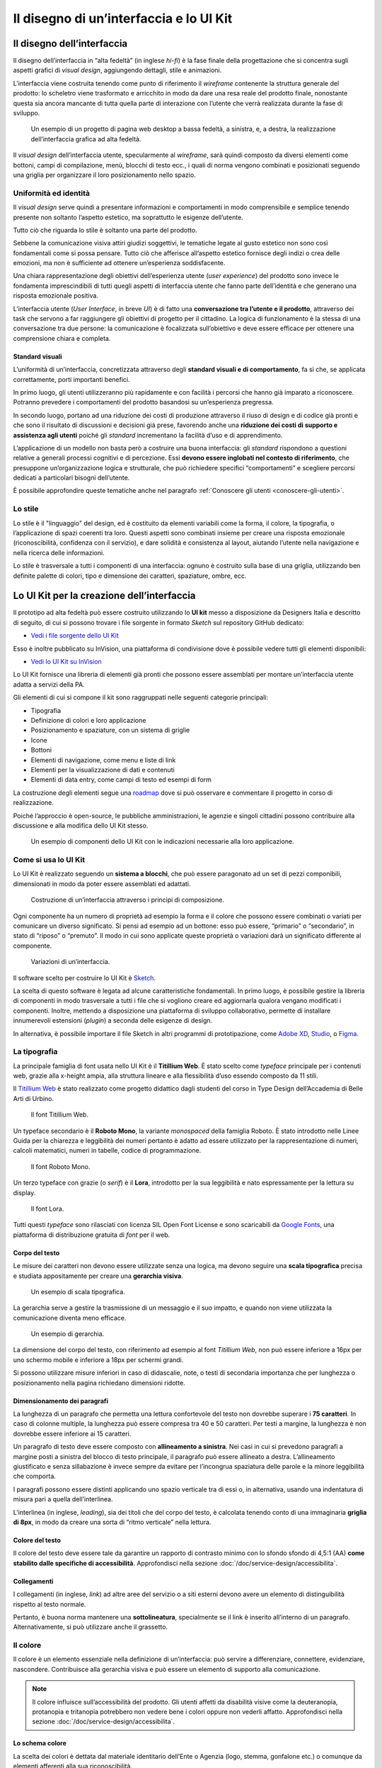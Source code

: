 ================================================================================
Il disegno di un’interfaccia e lo UI Kit
================================================================================

Il disegno dell’interfaccia
================================================================================

Il disegno dell’interfaccia in “alta fedeltà” (in inglese *hi-fi*) è la fase finale della progettazione che si concentra sugli aspetti grafici di *visual design*, aggiungendo dettagli, stile e animazioni.

L’interfaccia viene costruita tenendo come punto di riferimento il *wireframe* contenente la struttura generale del prodotto: lo scheletro viene trasformato e arricchito in modo da dare una resa reale del prodotto finale, nonostante questa sia ancora mancante di tutta quella parte di interazione con l’utente che verrà realizzata durante la fase di sviluppo.

.. figure:: images/ui-design-comparazione-tra-lo-fi-e-hi-fi.png
    :alt: Un esempio di un progetto a bassa ed alta fedeltà.
    :name: Un esempio di un progetto a bassa ed alta fedeltà.

    Un esempio di un progetto di pagina web desktop a bassa fedeltà, a sinistra, e, a destra, la realizzazione dell’interfaccia grafica ad alta fedeltà.

Il *visual design* dell’interfaccia utente, specularmente al *wireframe*, sarà quindi composto da diversi elementi come bottoni, campi di compilazione, menù, blocchi di testo ecc., i quali di norma vengono combinati e posizionati seguendo una griglia per organizzare il loro posizionamento nello spazio.

Uniformità ed identità
--------------------------------------------------------------------------------

Il *visual design* serve quindi a presentare informazioni e comportamenti in modo comprensibile e semplice tenendo presente non soltanto l’aspetto estetico, ma soprattutto le esigenze dell’utente.

Tutto ciò che riguarda lo stile è soltanto una parte del prodotto.

Sebbene la comunicazione visiva attiri giudizi soggettivi, le tematiche legate al gusto estetico non sono così fondamentali come si possa pensare. Tutto ciò che afferisce all’aspetto estetico fornisce degli indizi o crea delle emozioni, ma non è sufficiente ad ottenere un’esperienza soddisfacente.

Una chiara rappresentazione degli obiettivi dell’esperienza utente (*user experience*) del prodotto sono invece le fondamenta imprescindibili di tutti quegli aspetti di interfaccia utente che fanno parte dell’identità e che generano una risposta emozionale positiva.

L’interfaccia utente (*User Interface*, in breve *UI*) è di fatto una **conversazione tra l’utente e il prodotto**, attraverso dei task che servono a far raggiungere gli obiettivi di progetto per il cittadino. La logica di funzionamento è la stessa di una conversazione tra due persone: la comunicazione è focalizzata sull’obiettivo e deve essere efficace per ottenere una comprensione chiara e completa.

Standard visuali
^^^^^^^^^^^^^^^^^^^^^^^^^^^^^^^^^^^^^^^^^^^^^^^^^^^^^^^^^^^^^^^^^^^^^^^^^^^^^^^^

L’uniformità di un’interfaccia, concretizzata attraverso degli **standard visuali e di comportamento**, fa sì che, se applicata correttamente, porti importanti benefici.

In primo luogo, gli utenti utilizzeranno più rapidamente e con facilità i percorsi che hanno già imparato a riconoscere. Potranno prevedere i comportamenti del prodotto basandosi su un’esperienza pregressa.

In secondo luogo, portano ad una riduzione dei costi di produzione attraverso il riuso di design e di codice già pronti e che sono il risultato di discussioni e decisioni già prese, favorendo anche una **riduzione dei costi di supporto e assistenza agli utenti** poiché gli *standard* incrementano la facilità d’uso e di apprendimento.

L’applicazione di un modello non basta però a costruire una buona interfaccia: gli *standard* rispondono a questioni relative a generali processi cognitivi e di percezione. Essi **devono essere inglobati nel contesto di riferimento**, che presuppone un’organizzazione logica e strutturale, che può richiedere specifici “comportamenti” e scegliere percorsi dedicati a particolari bisogni dell’utente.

È possibile approfondire queste tematiche anche nel paragrafo :ref:`Conoscere gli utenti <conoscere-gli-utenti>`.

Lo stile
--------------------------------------------------------------------------------

Lo stile è il "linguaggio" del design, ed è costituito da elementi variabili come la forma, il colore, la tipografia, o l’applicazione di spazi coerenti tra loro.
Questi aspetti sono combinati insieme per creare una risposta emozionale (riconoscibilità, confidenza con il servizio), e dare solidità e consistenza al layout, aiutando l’utente nella navigazione e nella ricerca delle informazioni.

Lo stile è trasversale a tutti i componenti di una interfaccia: ognuno è costruito sulla base di una griglia, utilizzando ben definite palette di colori, tipo  e dimensione dei caratteri, spaziature, ombre, ecc.


Lo UI Kit per la creazione dell’interfaccia
================================================================================

Il prototipo ad alta fedeltà può essere costruito utilizzando lo **UI kit** messo a disposizione da Designers Italia e descritto di seguito, di cui si possono trovare i file sorgente in formato *Sketch* sul repository GitHub dedicato:

- `Vedi i file sorgente dello UI Kit <https://github.com/italia/design-ui-kit>`_

Esso è inoltre pubblicato su InVision, una piattaforma di condivisione dove è possibile vedere tutti gli elementi disponibili:

- `Vedi lo UI Kit su InVision <https://invis.io/RJFGS2UC3HS>`_

Lo UI Kit fornisce una libreria di elementi già pronti che possono essere assemblati per montare un’interfaccia utente adatta a servizi della PA.

Gli elementi di cui si compone il kit sono raggruppati nelle seguenti categorie principali:

* Tipografia
* Definizione di colori e loro applicazione
* Posizionamento e spaziature, con un sistema di griglie
* Icone
* Bottoni
* Elementi di navigazione, come menu e liste di link
* Elementi per la visualizzazione di dati e contenuti
* Elementi di data entry, come campi di testo ed esempi di form

La costruzione degli elementi segue una `roadmap <https://docs.google.com/spreadsheets/d/183hI6EBJo3EeiEcQPGZIe3hNN7EerTU5Udk6SkrH2OU/edit?usp=sharing>`_ dove si può osservare e commentare il progetto in corso di realizzazione.

Poiché l’approccio è open-source, le pubbliche amministrazioni, le agenzie e singoli cittadini possono contribuire alla discussione e alla modifica dello UI Kit stesso.

.. figure:: images/ui-design-ui-kit-esempio-1.png
    :alt: Un esempio di componenti dello UI Kit.
    :name: Un esempio di componenti dello UI Kit.

    Un esempio di componenti dello UI Kit con le indicazioni necessarie alla loro applicazione.

Come si usa lo UI Kit
--------------------------------------------------------------------------------

Lo UI Kit è realizzato seguendo un **sistema a blocchi**, che può essere paragonato ad un set di pezzi componibili, dimensionati in modo da poter essere assemblati ed adattati.

.. figure:: images/ui-kit-blocks.gif
    :alt: Costruzione di un’interfaccia attraverso i principi di composizione.
    :name: Costruzione di un’interfaccia attraverso i principi di composizione.

    Costruzione di un’interfaccia attraverso i principi di composizione.

Ogni componente ha un numero di proprietà ad esempio la forma e il colore che possono essere combinati o variati per comunicare un diverso significato. Si pensi ad esempio ad un bottone: esso può essere, “primario” o “secondario”, in stato di “riposo” o “premuto”. Il modo in cui sono applicate queste proprietà o variazioni darà un significato differente al componente.

.. figure:: images/ui-kit-overrides.gif
    :alt: Variazioni di un’interfaccia.
    :name: Variazioni di un’interfaccia.

    Variazioni di un’interfaccia.

Il software scelto per costruire lo UI Kit è `Sketch <https://www.sketchapp.com/>`_.

La scelta di questo software è legata ad alcune caratteristiche fondamentali. In primo luogo, è possibile gestire la libreria di componenti in modo trasversale a tutti i file che si vogliono creare ed aggiornarla qualora vengano modificati i componenti. Inoltre, mettendo a disposizione una piattaforma di sviluppo collaborativo, permette di installare innumerevoli estensioni (*plugin*) a seconda delle esigenze di design.

In alternativa, è possibile importare il file Sketch in altri programmi di prototipazione, come `Adobe XD <https://www.adobe.com/it/products/xd.html>`_, `Studio <https://studio.design/>`_, o `Figma <https://www.figma.com/>`_.

La tipografia
--------------------------------------------------------------------------------

La principale famiglia di font usata nello UI Kit è il **Titillium Web**.
È stato scelto come *typeface* principale per i contenuti web, grazie alla x-height ampia, alla struttura lineare e alla flessibilità d’uso essendo composto da 11 stili.

Il `Titillium Web <https://fonts.google.com/specimen/Titillium+Web>`_ è stato realizzato come progetto didattico dagli studenti del corso in Type Design dell’Accademia di Belle Arti di Urbino.

.. figure:: images/ui-font-titillium-web.png
    :alt: Il font Titillium Web.
    :name: Il font Titillium Web.

    Il font Titillium Web.

Un typeface secondario è il **Roboto Mono**, la variante *monospaced* della famiglia Roboto. È stato introdotto nelle Linee Guida per la chiarezza e leggibilità dei numeri pertanto è adatto ad essere utilizzato per la rappresentazione di numeri, calcoli matematici, numeri in tabelle, codice di programmazione.

.. figure:: images/ui-font-roboto-mono.png
    :alt: Il font Roboto Mono.
    :name: Il font Roboto Mono.

    Il font Roboto Mono.

Un terzo typeface con grazie (o *serif*) è il **Lora**, introdotto per la sua leggibilità e nato espressamente per la lettura su display.

.. figure:: images/ui-font-lora.png
    :alt: Il font Lora.
    :name: Il font Lora.

    Il font Lora.

Tutti questi *typeface* sono rilasciati con licenza SIL Open Font License e sono scaricabili da `Google Fonts <https://fonts.google.com/>`_, una piattaforma di distribuzione gratuita di *font* per il web.

Corpo del testo
^^^^^^^^^^^^^^^^^^^^^^^^^^^^^^^^^^^^^^^^^^^^^^^^^^^^^^^^^^^^^^^^^^^^^^^^^^^^^^^^

Le misure dei caratteri non devono essere utilizzate senza una logica, ma devono seguire una **scala tipografica** precisa e studiata appositamente per creare una **gerarchia visiva**.

.. figure:: images/ui-font-scala-tipografica.png
    :alt: Un esempio di scala tipografica.
    :name: Un esempio di scala tipografica.

    Un esempio di scala tipografica.

La gerarchia serve a gestire la trasmissione di un messaggio e il suo impatto, e quando non viene utilizzata la comunicazione diventa meno efficace.

.. figure:: images/ui-kit-gerarchia.png
    :alt: Un esempio di gerarchia.
    :name: Un esempio di gerarchia.

    Un esempio di gerarchia.

La dimensione del corpo del testo, con riferimento ad esempio al font *Titillium Web*, non può essere inferiore a 16px per uno schermo mobile e inferiore a 18px per schermi grandi.

Si possono utilizzare misure inferiori in caso di didascalie, note, o testi di secondaria importanza che per lunghezza o posizionamento nella pagina richiedano dimensioni ridotte.

Dimensionamento dei paragrafi
^^^^^^^^^^^^^^^^^^^^^^^^^^^^^^^^^^^^^^^^^^^^^^^^^^^^^^^^^^^^^^^^^^^^^^^^^^^^^^^^

La lunghezza di un paragrafo che permetta una lettura confortevole del testo non dovrebbe superare i **75 caratteri**. In caso di colonne multiple, la lunghezza può essere compresa tra 40 e 50 caratteri. Per testi a margine, la lunghezza è non dovrebbe essere inferiore ai 15 caratteri.

Un paragrafo di testo deve essere composto con **allineamento a sinistra**. Nei casi in cui si prevedono paragrafi a margine posti a sinistra del blocco di testo principale, il paragrafo può essere allineato a destra. L’allineamento giustificato e senza sillabazione è invece sempre da evitare per l’incongrua spaziatura delle parole e la minore leggibilità che comporta.

I paragrafi possono essere distinti applicando uno spazio verticale tra di essi o, in alternativa, usando una indentatura di misura pari a quella dell’interlinea.

L’interlinea (in inglese, *leading*), sia dei titoli che del corpo del testo, è calcolata tenendo conto di una immaginaria **griglia di 8px**, in modo da creare una sorta di “ritmo verticale” nella lettura.

Colore del testo
^^^^^^^^^^^^^^^^^^^^^^^^^^^^^^^^^^^^^^^^^^^^^^^^^^^^^^^^^^^^^^^^^^^^^^^^^^^^^^^^

Il colore del testo deve essere tale da garantire un rapporto di contrasto minimo con lo sfondo sfondo di 4,5:1 (AA) **come stabilito dalle specifiche di accessibilità**. Approfondisci nella sezione :doc:`/doc/service-design/accessibilita`.

Collegamenti
^^^^^^^^^^^^^^^^^^^^^^^^^^^^^^^^^^^^^^^^^^^^^^^^^^^^^^^^^^^^^^^^^^^^^^^^^^^^^^^^

I collegamenti (in inglese, *link*) ad altre aree del servizio o a siti esterni devono avere un elemento di distinguibilità rispetto al testo normale.

Pertanto, è buona norma mantenere una **sottolineatura**, specialmente se il link è inserito all’interno di un paragrafo. Alternativamente, si può utilizzare anche il grassetto.

Il colore
--------------------------------------------------------------------------------

Il colore è un elemento essenziale nella definizione di un’interfaccia: può servire a differenziare, connettere, evidenziare, nascondere. Contribuisce alla gerarchia visiva e può essere un elemento di supporto alla comunicazione.

.. NOTE::
    Il colore influisce sull’accessibilità del prodotto. Gli utenti affetti da disabilità visive come la deuteranopia, protanopia e tritanopia potrebbero non vedere bene i colori oppure non vederli affatto. Approfondisci nella sezione :doc:`/doc/service-design/accessibilita`.

Lo schema colore
^^^^^^^^^^^^^^^^^^^^^^^^^^^^^^^^^^^^^^^^^^^^^^^^^^^^^^^^^^^^^^^^^^^^^^^^^^^^^^^^

La scelta dei colori è dettata dal materiale identitario dell’Ente o Agenzia (logo, stemma, gonfalone etc.) o comunque da elementi afferenti alla sua riconoscibilità.

In uno schema colore distinguiamo il colore base, che viene utilizzato per una percentuale maggiore rispetto agli altri colori, i **colori secondari** e i **colori neutri** (ad esempio grigi, bianco, nero).

Tra i colori secondari si dovranno definire:

* colori strettamente connessi al colore base
* un eventuale colore di risalto (chiamato *accent color*), utilizzato in misura minore poiché è associato a elementi che prevedono un’interazione, come bottoni, elementi di controllo (sliders, radio, ecc.), link, campi di testo.

Si consiglia l’utilizzo di una palette costituita da non più di 5 tonalità, dove non più di 3 avranno un differente valore di colore (*hue*, in inglese).

La palette può essere:

* monocromatica, quando è costituita dal colore base e dalle sue variazioni in termini di saturazione e/o luminosità.
* policroma, ossia costituita da associazioni di colori con differente *hue*. Questo tipo di schema oltre al colore base e alle sue variazioni, comprende un colore che può essere scelto tra gli analoghi, complementari, triadici, ecc. del colore base, oppure scelto dalla gamma di colori appartenenti all’identità visiva.

La palette estesa
^^^^^^^^^^^^^^^^^^^^^^^^^^^^^^^^^^^^^^^^^^^^^^^^^^^^^^^^^^^^^^^^^^^^^^^^^^^^^^^^

La palette può essere **estesa**, creando variazioni in termini di saturazione e luminosità dei colori scelti come “colore base”, da cui si possono generare tinte, ombre e toni.

Le **tinte** e le **ombre** consistono nell’aggiunta rispettivamente di bianco e di nero al colore di base, che significa variare i valori di **saturazione** (in inglese *saturation*, indicata con *“S”*) e **luminosità** (in inglese *brightness*, indicata con *“B”*).

Per esempio, dato un colore base con i valori `H 93; S 100; B 50`, si possono sottrarre 10 gradi di luminosità (B) per ottenere le variazioni più scure o aggiungere 10 gradi di luminosità (B) per quelle più chiare fino a un massimo di 80 gradi di luminosità.

Per ottenere le cosiddette “tinte” basta aumentare progressivamente di 4 gradi la luminosità (B) a partire da un valore di 80 e contemporaneamente diminuire la saturazione (S) di 15 gradi.

.. figure:: images/ui-colori-palette-estesa.png
    :alt: Un esempio di variazioni di colore.
    :name: Un esempio di variazioni di colore.

    Un esempio di variazioni partendo dal colore base H 93, S 100, B 50 verso le tinte (in alto) e verso le ombre (in basso)

Per ottenere diversi **toni** è necessario diminuire contemporaneamente i valori di saturazione e luminosità di 10 gradi.

La palette delle Amministrazioni Centrali
^^^^^^^^^^^^^^^^^^^^^^^^^^^^^^^^^^^^^^^^^^^^^^^^^^^^^^^^^^^^^^^^^^^^^^^^^^^^^^^^

Un esempio di schema cromatico costruito sui principi appena descritti è la palette realizzata con il colore base **“Blu Italia”** (codice esadecimale *#0066CC*).

Pensata per un design semplice e minimalista, è una palette costituita dalle variazioni del colore base, più le tinte neutre. Sono presenti anche colori che possiamo definire *“utility colors”*, ossia colori da utilizzare per i messaggi di feedback all’utente (errori o notifiche) o per la realizzazione di elementi grafici.

La palette dello UI Kit è piuttosto estesa: comprende molte variazioni in tinte, toni e ombre del colore base (il “Blu Italia”), e dei colori secondari e neutri, permettendo così una certa flessibilità di uso.

.. figure:: images/ui-colori-palette-estesa-esempio-1.png
    :alt: Un esempio di palette monocromatica estesa.
    :name: Un esempio di palette monocromatica estesa.

    Un esempio di palette monocromatica estesa.

.. figure:: images/ui-colori-palette-estesa-esempio-2.png
    :alt: Un esempio di palette monocromatica di colori di accento.
    :name: Un esempio di palette monocromatica di colori di accento.

    Un esempio di palette monocromatica estesa di colori per elementi in evidenza.

.. figure:: images/ui-colori-palette-estesa-esempio-3.png
    :alt: Un esempio di palette monocromatica di colori neutri.
    :name: Un esempio di palette monocromatica di colori neutri.

    Un esempio di palette monocromatica estesa di colori neutri.

Le Griglie
--------------------------------------------------------------------------------

All’interno dello spazio a disposizione, l’organizzazione del contenuto deve essere strutturata seguendo un sistema di **griglie responsivo**, per mantenere una efficace esperienza utente trasversalmente ai dispositivi utilizzati.

La griglia rappresenta la struttura invisibile che permette di organizzare i contenuti della pagina. Una griglia di impaginazione consiste in **colonne di testo e immagini**, separate da spazi *intercolonna* e contornate da margini esterni.

.. figure:: images/ui-griglia-esempio-1.png
    :alt: Un esempio di griglia.
    :name: Un esempio di griglia.

    Un esempio di griglia applicata a diverse risoluzioni dello schermo.

Le dimensioni delle colonne vanno adattate ai cambiamenti della viewport: ogni colonna occuperà una percentuale di spazio specifica a seconda che sia visualizzata su dispositivi desktop, tablet, o smartphone.

La disposizione dei contenuti, a seconda delle dimensione dello schermo, garantisce che i testi siano leggibili anche sugli schermi più piccoli e l’interazione utente (ad esempio, l’utilizzo di form e controlli dinamici) rimanga agevole.

+---------------------------------+--------------+-------------------+-------------------+--------------+
| Risoluzione                     | Small        | Medium            | Large             | Extralarge   |
+---------------------------------+--------------+-------------------+-------------------+--------------+
| Breakpoint                      | fino a 768px | da 768px a 991px  | da 992px a 1279px | oltre 1280px |
+---------------------------------+--------------+-------------------+-------------------+--------------+
| Larghezza massima del container | nessuna      | 688px             | 904px             | 1184px       |
+---------------------------------+--------------+-------------------+-------------------+--------------+
| Spaziatura                      | 12px         | 20px              | 20px              | 28px         |
+---------------------------------+--------------+-------------------+-------------------+--------------+

La griglia orizzontale contribuisce alla consistenza del design e a determinare il pattern di lettura di un sito web. In un sistema condiviso come quello di uno UI Kit, è necessario avere una metrica comune, per mantenere coerenza anche tra diversi siti web appartenenti a enti o pubbliche amministrazioni diverse.

La griglia orizzontale è definita sulla baseline del testo, ossia la linea dove poggiano le lettere del font scelto. La baseline diventa una griglia a cui ancorare non solo il testo ma anche gli oggetti del layout. La baseline è di 8px ed è basata sul Titillium a 16px.

Avendo come base la misura di 8 px e i suoi multipli per calcolare dimensioni, padding e margini dei vari elementi, si può ottenere un ritmo verticale armonico.

.. figure:: images/ui-griglia-esempio-2.png
    :alt: Un esempio di componente con baseline a 8px.
    :name: Un esempio di componente con baseline a 8px.

    Un esempio di componente con baseline a 8px.

.. NOTE::
    È possibile approfondire l’argomento su un post di Designers Italia intitolato: “`Le griglie: alla scoperta dello Ui Kit di designers <https://medium.com/designers-italia/le-griglie-alla-scoperta-dello-ui-kit-di-designers-italia-partendo-dalle-basi-d7943cbdccc9>`_”.

Le icone
--------------------------------------------------------------------------------

Quando si utilizzano delle icone è necessario assicurare una chiara comprensione del loro significato. Pertanto ogni icona dovrà essere associata ad un tooltip o ad un piccolo testo che ne chiarisca l’azione. La stessa icona non dovrà essere utilizzata per indicare azioni diverse all’interno della stesso contesto.

Al fine di garantire una coerenza visiva si consiglia di utilizzare icone provenienti da un unico set grafico come, ad esempio, quelle disponibili gratuitamente su `Font Awesome <https://fontawesome.com/>`_ o il set di icone in formato SVG incluso in `Bootstrap Italia <https://italia.github.io/bootstrap-italia/docs/utilities/icone/>`_.

I componenti
--------------------------------------------------------------------------------

Di seguito sono presentati per ogni categoria degli esempi di componenti dello UI Kit. Per avere un quadro completo del kit è possibile collegarsi al progetto `UI Kit su InVision <https://invis.io/RJFGS2UC3HS>`_.

Bottoni
^^^^^^^^^^^^^^^^^^^^^^^^^^^^^^^^^^^^^^^^^^^^^^^^^^^^^^^^^^^^^^^^^^^^^^^^^^^^^^^^

Lo UI Kit contiene quattro tipologie di bottoni, dal primary al quaternary, ordinati secondo una funzione gerarchica.

.. figure:: images/ui-componenti-bottoni-esempio-1.png
    :alt: Un esempio di componente Bottone.
    :name: Un esempio di componente Bottone.

    Un esempio di componente “Bottone” nelle sue varianti, ordinate gerarchicamente.

Tutte le azioni principali sono rappresentate dal bottone “Primary”, a cui può essere associata una o più azioni secondarie attraverso l’uso degli altri bottoni a disposizione.

.. figure:: images/ui-componenti-bottoni-esempio-2.png
    :alt: Un esempio di UI con più bottoni.
    :name: Un esempio di UI con più bottoni.

    Un esempio d’uso del bottone “Primary” e “Secondary”. Il primario mostra l’azione più importante della pagina, il secondario rappresenta un’azione alternativa.

.. figure:: images/ui-componenti-bottoni-esempio-3.png
    :alt: Un esempio di UI con azioni diversificate.
    :name: Un esempio di UI con azioni diversificate.

    Un esempio d’uso di un bottone “Primary” associato ad un bottone gerarchicamente inferiore. In questo caso è stato usato un “Quaternary” dello UI Kit: l’utente cosi è indirizzato sul bottone primario in modo inequivocabile.

Navigazione
^^^^^^^^^^^^^^^^^^^^^^^^^^^^^^^^^^^^^^^^^^^^^^^^^^^^^^^^^^^^^^^^^^^^^^^^^^^^^^^^

I componenti che possiamo inserire all’interno della navigazione sono molteplici. Ad esempio, si riportano il componente “Tabs” e il “Menu” per dispositivi mobili.

Nel kit sono costruite diverse varianti di “Tab”, sia le varianti per diverse dimensioni di schermo, sia per fondo chiaro e fondo scuro, con solo testo o solo icone, oppure con la presenta di entrambi.

È possibile vedere in figura il componente Tab con un esempio di applicazione nell’ambito di filtri di ricerca.

.. figure:: images/ui-componenti-tab.png
    :alt: Un esempio di componente Tab.
    :name: Un esempio di componente Tab.

    Un esempio di componente “Tab” applicato a filtri di ricerca.

Il componente “Menu” mobile mostrato nella figura seguente ha alcune utili varianti: oltre alla differenza di sfondo, c’è anche una distinzione del menu in sezioni con o senza intestazione.

.. figure:: images/ui-componenti-menu-mobile.png
    :alt: Un esempio di menu per dispositivi mobili.
    :name: Un esempio di menu per dispositivi mobili.

    Un esempio di menu per dispositivi mobili.

Data display
^^^^^^^^^^^^^^^^^^^^^^^^^^^^^^^^^^^^^^^^^^^^^^^^^^^^^^^^^^^^^^^^^^^^^^^^^^^^^^^^

Nella categoria Data Display sono inseriti i componenti che hanno come funzionalità quella di mostrare informazioni in modo organizzato oppure evidenziato, come ad esempio gli “Accordion” o i “Callout”.

.. figure:: images/ui-componenti-callout.png
    :alt: Un esempio di componente Callout.
    :name: Un esempio di componente Callout.

    Un esempio di componente “Callout”.

Data entry
^^^^^^^^^^^^^^^^^^^^^^^^^^^^^^^^^^^^^^^^^^^^^^^^^^^^^^^^^^^^^^^^^^^^^^^^^^^^^^^^

Esempi di componenti appartenenti alla categoria Data entry sono i campi di tipo “Input” che si utilizzano per costruire form. Il componente è costruito in modo da poter attivare o disattivare i diversi status: normale, avvertimento, errore, successo.

L’etichetta del campo è indicativa di cosa va inserito. All’attivazione del campo con il cursore, l’etichetta si sposta in alto.

Nel componente si possono attivare oltre gli stati di feedback, gestendo colori e icone, anche i relativi messaggi.

.. figure:: images/ui-componenti-form.png
    :alt: Un esempio di form contenente componenti “Input”.
    :name: Un esempio di form contenente componenti “Input”.

    Un esempio di form contenente componenti “Input”.


Gli strumenti
================================================================================

Lo UI Kit è disponibile a tutti in formato *Sketch* sul repository GitHub dedicato, un servizio di hosting dove è possibile commentare, caricare files e interagire tramite messaggi (*issue*) e contributi (*pull request*).

- Vedi i `file sorgente dello UI Kit <https://https://github.com/italia/design-ui-kit>`_ oppure scopri com `caricare il kit come libreria esterna <https://github.com/italia/design-ui-kit/wiki/Sketch-Libraries>`_ all’interno del tuo progetto

Esso è inoltre pubblicato per consultazione su InVision:

- Vedi lo `UI Kit su InVision <https://invis.io/RJFGS2UC3HS>`_
